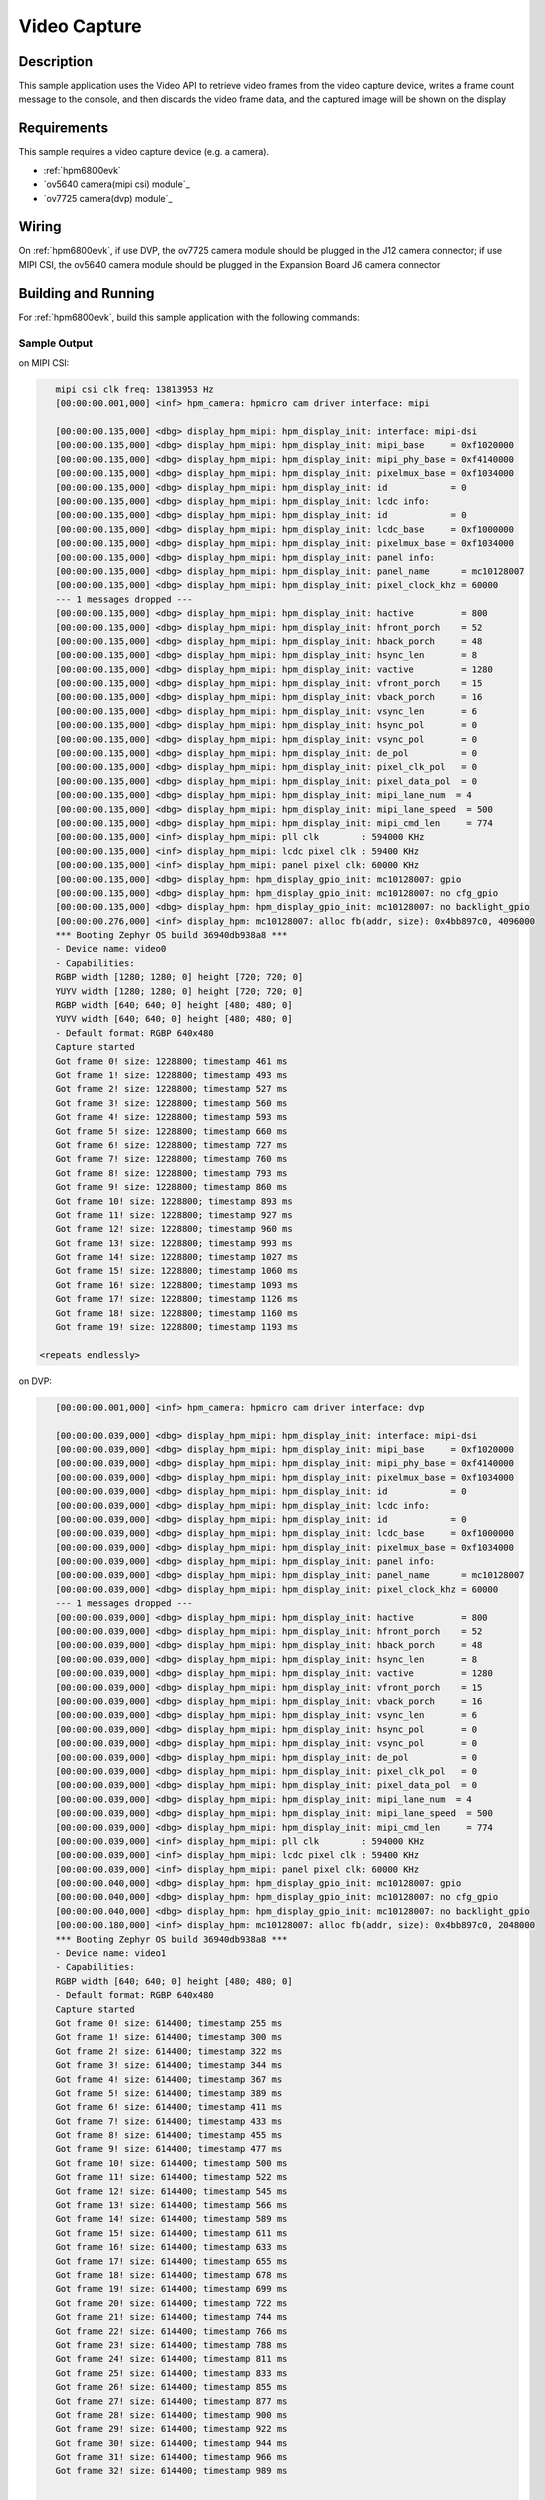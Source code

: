 .. _video_capture-sample:

Video Capture
#############

Description
***********

This sample application uses the Video API to retrieve video frames from the
video capture device, writes a frame count message to the console, and then
discards the video frame data, and the captured image will be shown on the display

Requirements
************

This sample requires a video capture device (e.g. a camera).

- :ref:`hpm6800evk`
- `ov5640 camera(mipi csi) module`_
- `ov7725 camera(dvp) module`_

Wiring
******

On :ref:`hpm6800evk`, if use DVP, the ov7725 camera module should be plugged in the
J12 camera connector; if use MIPI CSI, the ov5640 camera module should be plugged in the Expansion Board J6  camera connector

Building and Running
********************

For :ref:`hpm6800evk`, build this sample application with the following commands:

.. US DVP camera:
.. zephyr-app-commands:: west build -p always -b hpm6800evk -S video_dvp samples/subsys/video/capture/

.. US MIPI CSI camera:
.. zephyr-app-commands:: west build -p always -b hpm6800evk -S video_mipi samples/subsys/video/capture/

Sample Output
=============

on MIPI CSI:

.. code-block:: console

      mipi csi clk freq: 13813953 Hz
      [00:00:00.001,000] <inf> hpm_camera: hpmicro cam driver interface: mipi

      [00:00:00.135,000] <dbg> display_hpm_mipi: hpm_display_init: interface: mipi-dsi
      [00:00:00.135,000] <dbg> display_hpm_mipi: hpm_display_init: mipi_base     = 0xf1020000
      [00:00:00.135,000] <dbg> display_hpm_mipi: hpm_display_init: mipi_phy_base = 0xf4140000
      [00:00:00.135,000] <dbg> display_hpm_mipi: hpm_display_init: pixelmux_base = 0xf1034000
      [00:00:00.135,000] <dbg> display_hpm_mipi: hpm_display_init: id            = 0
      [00:00:00.135,000] <dbg> display_hpm_mipi: hpm_display_init: lcdc info:
      [00:00:00.135,000] <dbg> display_hpm_mipi: hpm_display_init: id            = 0
      [00:00:00.135,000] <dbg> display_hpm_mipi: hpm_display_init: lcdc_base     = 0xf1000000
      [00:00:00.135,000] <dbg> display_hpm_mipi: hpm_display_init: pixelmux_base = 0xf1034000
      [00:00:00.135,000] <dbg> display_hpm_mipi: hpm_display_init: panel info:
      [00:00:00.135,000] <dbg> display_hpm_mipi: hpm_display_init: panel_name      = mc10128007
      [00:00:00.135,000] <dbg> display_hpm_mipi: hpm_display_init: pixel_clock_khz = 60000
      --- 1 messages dropped ---
      [00:00:00.135,000] <dbg> display_hpm_mipi: hpm_display_init: hactive         = 800
      [00:00:00.135,000] <dbg> display_hpm_mipi: hpm_display_init: hfront_porch    = 52
      [00:00:00.135,000] <dbg> display_hpm_mipi: hpm_display_init: hback_porch     = 48
      [00:00:00.135,000] <dbg> display_hpm_mipi: hpm_display_init: hsync_len       = 8
      [00:00:00.135,000] <dbg> display_hpm_mipi: hpm_display_init: vactive         = 1280
      [00:00:00.135,000] <dbg> display_hpm_mipi: hpm_display_init: vfront_porch    = 15
      [00:00:00.135,000] <dbg> display_hpm_mipi: hpm_display_init: vback_porch     = 16
      [00:00:00.135,000] <dbg> display_hpm_mipi: hpm_display_init: vsync_len       = 6
      [00:00:00.135,000] <dbg> display_hpm_mipi: hpm_display_init: hsync_pol       = 0
      [00:00:00.135,000] <dbg> display_hpm_mipi: hpm_display_init: vsync_pol       = 0
      [00:00:00.135,000] <dbg> display_hpm_mipi: hpm_display_init: de_pol          = 0
      [00:00:00.135,000] <dbg> display_hpm_mipi: hpm_display_init: pixel_clk_pol   = 0
      [00:00:00.135,000] <dbg> display_hpm_mipi: hpm_display_init: pixel_data_pol  = 0
      [00:00:00.135,000] <dbg> display_hpm_mipi: hpm_display_init: mipi_lane_num  = 4
      [00:00:00.135,000] <dbg> display_hpm_mipi: hpm_display_init: mipi_lane_speed  = 500
      [00:00:00.135,000] <dbg> display_hpm_mipi: hpm_display_init: mipi_cmd_len     = 774
      [00:00:00.135,000] <inf> display_hpm_mipi: pll clk        : 594000 KHz
      [00:00:00.135,000] <inf> display_hpm_mipi: lcdc pixel clk : 59400 KHz
      [00:00:00.135,000] <inf> display_hpm_mipi: panel pixel clk: 60000 KHz
      [00:00:00.135,000] <dbg> display_hpm: hpm_display_gpio_init: mc10128007: gpio
      [00:00:00.135,000] <dbg> display_hpm: hpm_display_gpio_init: mc10128007: no cfg_gpio
      [00:00:00.135,000] <dbg> display_hpm: hpm_display_gpio_init: mc10128007: no backlight_gpio
      [00:00:00.276,000] <inf> display_hpm: mc10128007: alloc fb(addr, size): 0x4bb897c0, 4096000
      *** Booting Zephyr OS build 36940db938a8 ***
      - Device name: video0
      - Capabilities:
      RGBP width [1280; 1280; 0] height [720; 720; 0]
      YUYV width [1280; 1280; 0] height [720; 720; 0]
      RGBP width [640; 640; 0] height [480; 480; 0]
      YUYV width [640; 640; 0] height [480; 480; 0]
      - Default format: RGBP 640x480
      Capture started
      Got frame 0! size: 1228800; timestamp 461 ms
      Got frame 1! size: 1228800; timestamp 493 ms
      Got frame 2! size: 1228800; timestamp 527 ms
      Got frame 3! size: 1228800; timestamp 560 ms
      Got frame 4! size: 1228800; timestamp 593 ms
      Got frame 5! size: 1228800; timestamp 660 ms
      Got frame 6! size: 1228800; timestamp 727 ms
      Got frame 7! size: 1228800; timestamp 760 ms
      Got frame 8! size: 1228800; timestamp 793 ms
      Got frame 9! size: 1228800; timestamp 860 ms
      Got frame 10! size: 1228800; timestamp 893 ms
      Got frame 11! size: 1228800; timestamp 927 ms
      Got frame 12! size: 1228800; timestamp 960 ms
      Got frame 13! size: 1228800; timestamp 993 ms
      Got frame 14! size: 1228800; timestamp 1027 ms
      Got frame 15! size: 1228800; timestamp 1060 ms
      Got frame 16! size: 1228800; timestamp 1093 ms
      Got frame 17! size: 1228800; timestamp 1126 ms
      Got frame 18! size: 1228800; timestamp 1160 ms
      Got frame 19! size: 1228800; timestamp 1193 ms

   <repeats endlessly>


on DVP:

.. code-block:: console

      [00:00:00.001,000] <inf> hpm_camera: hpmicro cam driver interface: dvp

      [00:00:00.039,000] <dbg> display_hpm_mipi: hpm_display_init: interface: mipi-dsi
      [00:00:00.039,000] <dbg> display_hpm_mipi: hpm_display_init: mipi_base     = 0xf1020000
      [00:00:00.039,000] <dbg> display_hpm_mipi: hpm_display_init: mipi_phy_base = 0xf4140000
      [00:00:00.039,000] <dbg> display_hpm_mipi: hpm_display_init: pixelmux_base = 0xf1034000
      [00:00:00.039,000] <dbg> display_hpm_mipi: hpm_display_init: id            = 0
      [00:00:00.039,000] <dbg> display_hpm_mipi: hpm_display_init: lcdc info:
      [00:00:00.039,000] <dbg> display_hpm_mipi: hpm_display_init: id            = 0
      [00:00:00.039,000] <dbg> display_hpm_mipi: hpm_display_init: lcdc_base     = 0xf1000000
      [00:00:00.039,000] <dbg> display_hpm_mipi: hpm_display_init: pixelmux_base = 0xf1034000
      [00:00:00.039,000] <dbg> display_hpm_mipi: hpm_display_init: panel info:
      [00:00:00.039,000] <dbg> display_hpm_mipi: hpm_display_init: panel_name      = mc10128007
      [00:00:00.039,000] <dbg> display_hpm_mipi: hpm_display_init: pixel_clock_khz = 60000
      --- 1 messages dropped ---
      [00:00:00.039,000] <dbg> display_hpm_mipi: hpm_display_init: hactive         = 800
      [00:00:00.039,000] <dbg> display_hpm_mipi: hpm_display_init: hfront_porch    = 52
      [00:00:00.039,000] <dbg> display_hpm_mipi: hpm_display_init: hback_porch     = 48
      [00:00:00.039,000] <dbg> display_hpm_mipi: hpm_display_init: hsync_len       = 8
      [00:00:00.039,000] <dbg> display_hpm_mipi: hpm_display_init: vactive         = 1280
      [00:00:00.039,000] <dbg> display_hpm_mipi: hpm_display_init: vfront_porch    = 15
      [00:00:00.039,000] <dbg> display_hpm_mipi: hpm_display_init: vback_porch     = 16
      [00:00:00.039,000] <dbg> display_hpm_mipi: hpm_display_init: vsync_len       = 6
      [00:00:00.039,000] <dbg> display_hpm_mipi: hpm_display_init: hsync_pol       = 0
      [00:00:00.039,000] <dbg> display_hpm_mipi: hpm_display_init: vsync_pol       = 0
      [00:00:00.039,000] <dbg> display_hpm_mipi: hpm_display_init: de_pol          = 0
      [00:00:00.039,000] <dbg> display_hpm_mipi: hpm_display_init: pixel_clk_pol   = 0
      [00:00:00.039,000] <dbg> display_hpm_mipi: hpm_display_init: pixel_data_pol  = 0
      [00:00:00.039,000] <dbg> display_hpm_mipi: hpm_display_init: mipi_lane_num  = 4
      [00:00:00.039,000] <dbg> display_hpm_mipi: hpm_display_init: mipi_lane_speed  = 500
      [00:00:00.039,000] <dbg> display_hpm_mipi: hpm_display_init: mipi_cmd_len     = 774
      [00:00:00.039,000] <inf> display_hpm_mipi: pll clk        : 594000 KHz
      [00:00:00.039,000] <inf> display_hpm_mipi: lcdc pixel clk : 59400 KHz
      [00:00:00.039,000] <inf> display_hpm_mipi: panel pixel clk: 60000 KHz
      [00:00:00.040,000] <dbg> display_hpm: hpm_display_gpio_init: mc10128007: gpio
      [00:00:00.040,000] <dbg> display_hpm: hpm_display_gpio_init: mc10128007: no cfg_gpio
      [00:00:00.040,000] <dbg> display_hpm: hpm_display_gpio_init: mc10128007: no backlight_gpio
      [00:00:00.180,000] <inf> display_hpm: mc10128007: alloc fb(addr, size): 0x4bb897c0, 2048000
      *** Booting Zephyr OS build 36940db938a8 ***
      - Device name: video1
      - Capabilities:
      RGBP width [640; 640; 0] height [480; 480; 0]
      - Default format: RGBP 640x480
      Capture started
      Got frame 0! size: 614400; timestamp 255 ms
      Got frame 1! size: 614400; timestamp 300 ms
      Got frame 2! size: 614400; timestamp 322 ms
      Got frame 3! size: 614400; timestamp 344 ms
      Got frame 4! size: 614400; timestamp 367 ms
      Got frame 5! size: 614400; timestamp 389 ms
      Got frame 6! size: 614400; timestamp 411 ms
      Got frame 7! size: 614400; timestamp 433 ms
      Got frame 8! size: 614400; timestamp 455 ms
      Got frame 9! size: 614400; timestamp 477 ms
      Got frame 10! size: 614400; timestamp 500 ms
      Got frame 11! size: 614400; timestamp 522 ms
      Got frame 12! size: 614400; timestamp 545 ms
      Got frame 13! size: 614400; timestamp 566 ms
      Got frame 14! size: 614400; timestamp 589 ms
      Got frame 15! size: 614400; timestamp 611 ms
      Got frame 16! size: 614400; timestamp 633 ms
      Got frame 17! size: 614400; timestamp 655 ms
      Got frame 18! size: 614400; timestamp 678 ms
      Got frame 19! size: 614400; timestamp 699 ms
      Got frame 20! size: 614400; timestamp 722 ms
      Got frame 21! size: 614400; timestamp 744 ms
      Got frame 22! size: 614400; timestamp 766 ms
      Got frame 23! size: 614400; timestamp 788 ms
      Got frame 24! size: 614400; timestamp 811 ms
      Got frame 25! size: 614400; timestamp 833 ms
      Got frame 26! size: 614400; timestamp 855 ms
      Got frame 27! size: 614400; timestamp 877 ms
      Got frame 28! size: 614400; timestamp 900 ms
      Got frame 29! size: 614400; timestamp 922 ms
      Got frame 30! size: 614400; timestamp 944 ms
      Got frame 31! size: 614400; timestamp 966 ms
      Got frame 32! size: 614400; timestamp 989 ms


   <repeats endlessly>

References
**********

.. _MT9M114 camera module: https://www.onsemi.com/PowerSolutions/product.do?id=MT9M114
